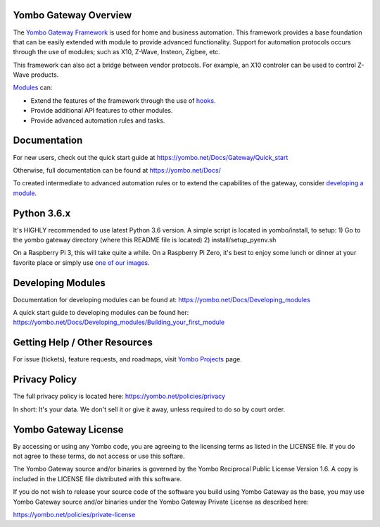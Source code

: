 ======================
Yombo Gateway Overview
======================

The `Yombo Gateway Framework <https://yombo.net/>`_ is used for home and business automation. This
framework provides a base foundation that can be easily extended with module
to provide advanced functionality. Support for automation protocols occurs
through the use of modules; such as X10, Z-Wave, Insteon, Zigbee, etc.

This framework can also act a bridge between vendor protocols. For example,
an X10 controler can be used to control Z-Wave products.

`Modules <https://yombo.net/features/modules/>`_ can:

* Extend the features of the framework through the use of `hooks <https://yombo.net/Docs/Hooks>`_.
* Provide additional API features to other modules.
* Provide advanced automation rules and tasks.

=============
Documentation
=============

For new users, check out the quick start guide at https://yombo.net/Docs/Gateway/Quick_start

Otherwise, full documentation can be found at https://yombo.net/Docs/

To created intermediate to advanced automation rules or to extend the
capabilites of the gateway, consider `developing a module <https://yombo.net/Docs/Developing_modules>`_.

============
Python 3.6.x
============

It's HIGHLY recommended to use latest Python 3.6 version. A simple script is located in yombo/install,
to setup:
1) Go to the yombo gateway directory (where this README file is located)
2) install/setup_pyenv.sh

On a Raspberry Pi 3, this will take quite a while. On a Raspberry Pi Zero, it's best to enjoy some
lunch or dinner at your favorite place or simply use
`one of our images <https://yombo.net/Docs/Gateway/Raspberry_Pi_from_bare_metal>`_.

==================
Developing Modules
==================

Documentation for developing modules can be found at: https://yombo.net/Docs/Developing_modules

A quick start guide to developing modules can be found her:
https://yombo.net/Docs/Developing_modules/Building_your_first_module

===============================
Getting Help / Other Resources
===============================

For issue (tickets), feature requests, and roadmaps, visit
`Yombo Projects <https://projects.yombo.net/>`_ page.

==============
Privacy Policy
==============

The full privacy policy is located here: https://yombo.net/policies/privacy

In short: It's your data. We don't sell it or give it away, unless required to
do so by court order.

=========================
Yombo Gateway License 
=========================

By accessing or using any Yombo code, you are agreeing to the licensing terms as
listed in the LICENSE file. If you do not agree to these terms, do not
access or use this softare.

The Yombo Gateway source and/or binaries is governed by the Yombo Reciprocal
Public License Version 1.6. A copy is included in the LICENSE file distributed
with this software.

If you do not wish to release your source code of the software you build using Yombo
Gateway as the base, you may use Yombo Gateway source and/or binaries under the Yombo
Gateway Private License as described here:

https://yombo.net/policies/private-license
